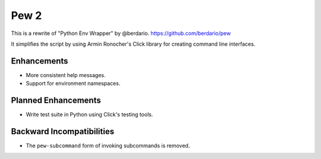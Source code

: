 Pew 2
-----
This is a rewrite of "Python Env Wrapper" by @berdario.
https://github.com/berdario/pew

It simplifies the script by using Armin Ronocher's Click
library for creating command line interfaces.


Enhancements
============

* More consistent help messages.
* Support for environment namespaces.

Planned Enhancements
====================

* Write test suite in Python using Click's testing tools.

Backward Incompatibilities
==========================

* The ``pew-subcommand`` form of invoking subcommands is removed.
